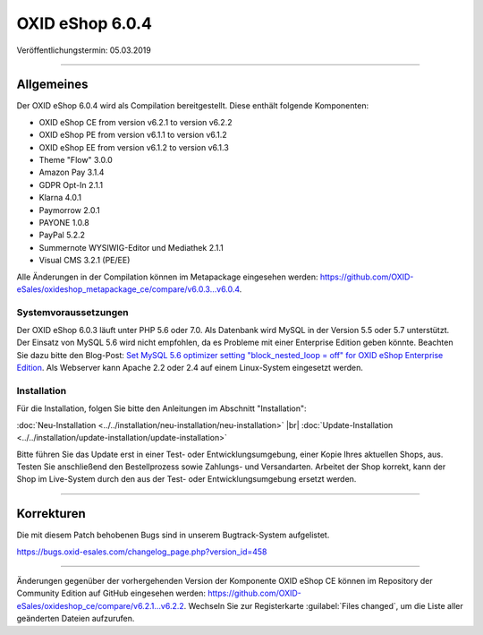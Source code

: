 OXID eShop 6.0.4
================

Veröffentlichungstermin: 05.03.2019

-----------------------------------------------------------------------------------------

Allgemeines
-----------
Der OXID eShop 6.0.4 wird als Compilation bereitgestellt. Diese enthält folgende Komponenten:

* OXID eShop CE from version v6.2.1 to version v6.2.2
* OXID eShop PE from version v6.1.1 to version v6.1.2
* OXID eShop EE from version v6.1.2 to version v6.1.3
* Theme "Flow" 3.0.0
* Amazon Pay 3.1.4
* GDPR Opt-In 2.1.1
* Klarna 4.0.1
* Paymorrow 2.0.1
* PAYONE 1.0.8
* PayPal 5.2.2
* Summernote WYSIWIG-Editor und Mediathek 2.1.1
* Visual CMS 3.2.1 (PE/EE)

Alle Änderungen in der Compilation können im Metapackage eingesehen werden: `<https://github.com/OXID-eSales/oxideshop_metapackage_ce/compare/v6.0.3…v6.0.4>`_.

Systemvoraussetzungen
^^^^^^^^^^^^^^^^^^^^^
Der OXID eShop 6.0.3 läuft unter PHP 5.6 oder 7.0. Als Datenbank wird MySQL in der Version 5.5 oder 5.7 unterstützt. Der Einsatz von MySQL 5.6 wird nicht empfohlen, da es Probleme mit einer Enterprise Edition geben könnte. Beachten Sie dazu bitte den Blog-Post: `Set MySQL 5.6 optimizer setting "block_nested_loop = off" for OXID eShop Enterprise Edition <https://oxidforge.org/en/set-mysql-5-6-optimizer-setting-block_nested_loop-off-for-oxid-eshop-enterprise-edition.html>`_. Als Webserver kann Apache 2.2 oder 2.4 auf einem Linux-System eingesetzt werden.

Installation
^^^^^^^^^^^^
Für die Installation, folgen Sie bitte den Anleitungen im Abschnitt "Installation":

:doc:`Neu-Installation <../../installation/neu-installation/neu-installation>` |br|
:doc:`Update-Installation <../../installation/update-installation/update-installation>`

Bitte führen Sie das Update erst in einer Test- oder Entwicklungsumgebung, einer Kopie Ihres aktuellen Shops, aus. Testen Sie anschließend den Bestellprozess sowie Zahlungs- und Versandarten. Arbeitet der Shop korrekt, kann der Shop im Live-System durch den aus der Test- oder Entwicklungsumgebung ersetzt werden.

-----------------------------------------------------------------------------------------

Korrekturen
-----------
Die mit diesem Patch behobenen Bugs sind in unserem Bugtrack-System aufgelistet.

`<https://bugs.oxid-esales.com/changelog_page.php?version_id=458>`_

-----------------------------------------------------------------------------------------

Änderungen gegenüber der vorhergehenden Version der Komponente OXID eShop CE können im Repository der Community Edition auf GitHub eingesehen werden: https://github.com/OXID-eSales/oxideshop_ce/compare/v6.2.1...v6.2.2. Wechseln Sie zur Registerkarte :guilabel:`Files changed`, um die Liste aller geänderten Dateien aufzurufen.

.. Intern: oxbaio, Status: